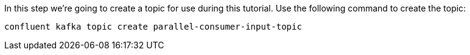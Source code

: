 In this step we’re going to create a topic for use during this tutorial. Use the following command to create the topic:

```plaintext
confluent kafka topic create parallel-consumer-input-topic
```